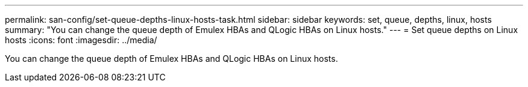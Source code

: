 ---
permalink: san-config/set-queue-depths-linux-hosts-task.html
sidebar: sidebar
keywords: set, queue, depths, linux, hosts
summary: "You can change the queue depth of Emulex HBAs and QLogic HBAs on Linux hosts."
---
= Set queue depths on Linux hosts
:icons: font
:imagesdir: ../media/

[.lead]
You can change the queue depth of Emulex HBAs and QLogic HBAs on Linux hosts.
